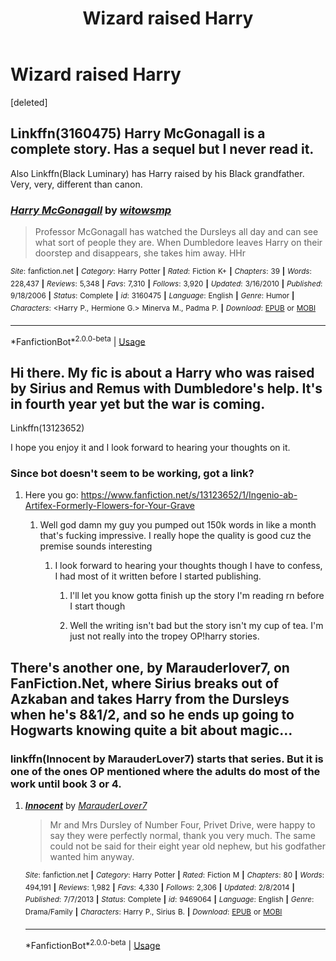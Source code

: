 #+TITLE: Wizard raised Harry

* Wizard raised Harry
:PROPERTIES:
:Score: 14
:DateUnix: 1545936260.0
:DateShort: 2018-Dec-27
:END:
[deleted]


** Linkffn(3160475) Harry McGonagall is a complete story. Has a sequel but I never read it.

Also Linkffn(Black Luminary) has Harry raised by his Black grandfather. Very, very, different than canon.
:PROPERTIES:
:Author: gdmcdona
:Score: 5
:DateUnix: 1545947371.0
:DateShort: 2018-Dec-28
:END:

*** [[https://www.fanfiction.net/s/3160475/1/][*/Harry McGonagall/*]] by [[https://www.fanfiction.net/u/983103/witowsmp][/witowsmp/]]

#+begin_quote
  Professor McGonagall has watched the Dursleys all day and can see what sort of people they are. When Dumbledore leaves Harry on their doorstep and disappears, she takes him away. HHr
#+end_quote

^{/Site/:} ^{fanfiction.net} ^{*|*} ^{/Category/:} ^{Harry} ^{Potter} ^{*|*} ^{/Rated/:} ^{Fiction} ^{K+} ^{*|*} ^{/Chapters/:} ^{39} ^{*|*} ^{/Words/:} ^{228,437} ^{*|*} ^{/Reviews/:} ^{5,348} ^{*|*} ^{/Favs/:} ^{7,310} ^{*|*} ^{/Follows/:} ^{3,920} ^{*|*} ^{/Updated/:} ^{3/16/2010} ^{*|*} ^{/Published/:} ^{9/18/2006} ^{*|*} ^{/Status/:} ^{Complete} ^{*|*} ^{/id/:} ^{3160475} ^{*|*} ^{/Language/:} ^{English} ^{*|*} ^{/Genre/:} ^{Humor} ^{*|*} ^{/Characters/:} ^{<Harry} ^{P.,} ^{Hermione} ^{G.>} ^{Minerva} ^{M.,} ^{Padma} ^{P.} ^{*|*} ^{/Download/:} ^{[[http://www.ff2ebook.com/old/ffn-bot/index.php?id=3160475&source=ff&filetype=epub][EPUB]]} ^{or} ^{[[http://www.ff2ebook.com/old/ffn-bot/index.php?id=3160475&source=ff&filetype=mobi][MOBI]]}

--------------

*FanfictionBot*^{2.0.0-beta} | [[https://github.com/tusing/reddit-ffn-bot/wiki/Usage][Usage]]
:PROPERTIES:
:Author: FanfictionBot
:Score: 1
:DateUnix: 1545947405.0
:DateShort: 2018-Dec-28
:END:


** Hi there. My fic is about a Harry who was raised by Sirius and Remus with Dumbledore's help. It's in fourth year yet but the war is coming.

Linkffn(13123652)

I hope you enjoy it and I look forward to hearing your thoughts on it.
:PROPERTIES:
:Author: JaimeJabs
:Score: 2
:DateUnix: 1545936516.0
:DateShort: 2018-Dec-27
:END:

*** Since bot doesn't seem to be working, got a link?
:PROPERTIES:
:Author: lucyroesslers
:Score: 2
:DateUnix: 1545937617.0
:DateShort: 2018-Dec-27
:END:

**** Here you go: [[https://www.fanfiction.net/s/13123652/1/Ingenio-ab-Artifex-Formerly-Flowers-for-Your-Grave]]
:PROPERTIES:
:Author: JaimeJabs
:Score: 2
:DateUnix: 1545938345.0
:DateShort: 2018-Dec-27
:END:

***** Well god damn my guy you pumped out 150k words in like a month that's fucking impressive. I really hope the quality is good cuz the premise sounds interesting
:PROPERTIES:
:Author: GravityMyGuy
:Score: 6
:DateUnix: 1545946654.0
:DateShort: 2018-Dec-28
:END:

****** I look forward to hearing your thoughts though I have to confess, I had most of it written before I started publishing.
:PROPERTIES:
:Author: JaimeJabs
:Score: 2
:DateUnix: 1545946952.0
:DateShort: 2018-Dec-28
:END:

******* I'll let you know gotta finish up the story I'm reading rn before I start though
:PROPERTIES:
:Author: GravityMyGuy
:Score: 3
:DateUnix: 1545947272.0
:DateShort: 2018-Dec-28
:END:


******* Well the writing isn't bad but the story isn't my cup of tea. I'm just not really into the tropey OP!harry stories.
:PROPERTIES:
:Author: GravityMyGuy
:Score: 1
:DateUnix: 1545988965.0
:DateShort: 2018-Dec-28
:END:


** There's another one, by Marauderlover7, on FanFiction.Net, where Sirius breaks out of Azkaban and takes Harry from the Dursleys when he's 8&1/2, and so he ends up going to Hogwarts knowing quite a bit about magic...
:PROPERTIES:
:Author: Arcturus572
:Score: 1
:DateUnix: 1545962248.0
:DateShort: 2018-Dec-28
:END:

*** linkffn(Innocent by MarauderLover7) starts that series. But it is one of the ones OP mentioned where the adults do most of the work until book 3 or 4.
:PROPERTIES:
:Author: bgottfried91
:Score: 1
:DateUnix: 1546021767.0
:DateShort: 2018-Dec-28
:END:

**** [[https://www.fanfiction.net/s/9469064/1/][*/Innocent/*]] by [[https://www.fanfiction.net/u/4684913/MarauderLover7][/MarauderLover7/]]

#+begin_quote
  Mr and Mrs Dursley of Number Four, Privet Drive, were happy to say they were perfectly normal, thank you very much. The same could not be said for their eight year old nephew, but his godfather wanted him anyway.
#+end_quote

^{/Site/:} ^{fanfiction.net} ^{*|*} ^{/Category/:} ^{Harry} ^{Potter} ^{*|*} ^{/Rated/:} ^{Fiction} ^{M} ^{*|*} ^{/Chapters/:} ^{80} ^{*|*} ^{/Words/:} ^{494,191} ^{*|*} ^{/Reviews/:} ^{1,982} ^{*|*} ^{/Favs/:} ^{4,330} ^{*|*} ^{/Follows/:} ^{2,306} ^{*|*} ^{/Updated/:} ^{2/8/2014} ^{*|*} ^{/Published/:} ^{7/7/2013} ^{*|*} ^{/Status/:} ^{Complete} ^{*|*} ^{/id/:} ^{9469064} ^{*|*} ^{/Language/:} ^{English} ^{*|*} ^{/Genre/:} ^{Drama/Family} ^{*|*} ^{/Characters/:} ^{Harry} ^{P.,} ^{Sirius} ^{B.} ^{*|*} ^{/Download/:} ^{[[http://www.ff2ebook.com/old/ffn-bot/index.php?id=9469064&source=ff&filetype=epub][EPUB]]} ^{or} ^{[[http://www.ff2ebook.com/old/ffn-bot/index.php?id=9469064&source=ff&filetype=mobi][MOBI]]}

--------------

*FanfictionBot*^{2.0.0-beta} | [[https://github.com/tusing/reddit-ffn-bot/wiki/Usage][Usage]]
:PROPERTIES:
:Author: FanfictionBot
:Score: 1
:DateUnix: 1546021808.0
:DateShort: 2018-Dec-28
:END:
